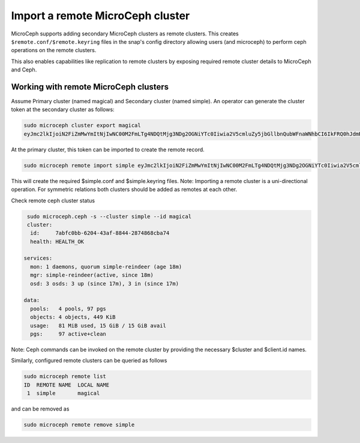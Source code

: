 ==================================
Import a remote MicroCeph cluster
==================================

MicroCeph supports adding secondary MicroCeph clusters as remote clusters.
This creates ``$remote.conf/$remote.keyring`` files in the snap's config directory
allowing users (and microceph) to perform ceph operations on the remote clusters.

This also enables capabilities like replication to remote clusters by exposing required
remote cluster details to MicroCeph and Ceph.

Working with remote MicroCeph clusters
--------------------------------------

Assume Primary cluster (named magical) and Secondary cluster (named simple).
An operator can generate the cluster token at the secondary cluster as follows:

.. code-block:: none

   sudo microceph cluster export magical
   eyJmc2lkIjoiN2FiZmMwYmItNjIwNC00M2FmLTg4NDQtMjg3NDg2OGNiYTc0Iiwia2V5cmluZy5jbGllbnQubWFnaWNhbCI6IkFRQ0hJdmRtNG91SUNoQUFraGsvRldCUFI0WXZCRkpzUC92dDZ3PT0iLCJtb24uaG9zdC5zaW1wbGUtcmVpbmRlZXIiOiIxMC40Mi44OC42OSIsInB1YmxpY19uZXR3b3JrIjoiMTAuNDIuODguNjkvMjQifQ==

At the primary cluster, this token can be imported to create the remote record.

.. code-block:: none

   sudo microceph remote import simple eyJmc2lkIjoiN2FiZmMwYmItNjIwNC00M2FmLTg4NDQtMjg3NDg2OGNiYTc0Iiwia2V5cmluZy5jbGllbnQubWFnaWNhbCI6IkFRQ0hJdmRtNG91SUNoQUFraGsvRldCUFI0WXZCRkpzUC92dDZ3PT0iLCJtb24uaG9zdC5zaW1wbGUtcmVpbmRlZXIiOiIxMC40Mi44OC42OSIsInB1YmxpY19uZXR3b3JrIjoiMTAuNDIuODguNjkvMjQifQ== --local-name magical

This will create the required $simple.conf and $simple.keyring files.
Note: Importing a remote cluster is a uni-directional operation. For symmetric
relations both clusters should be added as remotes at each other.

Check remote ceph cluster status

.. code-block:: none

   sudo microceph.ceph -s --cluster simple --id magical
   cluster:
    id:     7abfc0bb-6204-43af-8844-2874868cba74
    health: HEALTH_OK
 
  services:
    mon: 1 daemons, quorum simple-reindeer (age 18m)
    mgr: simple-reindeer(active, since 18m)
    osd: 3 osds: 3 up (since 17m), 3 in (since 17m)
 
  data:
    pools:   4 pools, 97 pgs
    objects: 4 objects, 449 KiB
    usage:   81 MiB used, 15 GiB / 15 GiB avail
    pgs:     97 active+clean

Note: Ceph commands can be invoked on the remote cluster by providing the necessary
$cluster and $client.id names.

Similarly, configured remote clusters can be queried as follows

.. code-block:: none

   sudo microceph remote list
   ID  REMOTE NAME  LOCAL NAME 
    1  simple       magical    

and can be removed as

.. code-block:: none

   sudo microceph remote remove simple  
